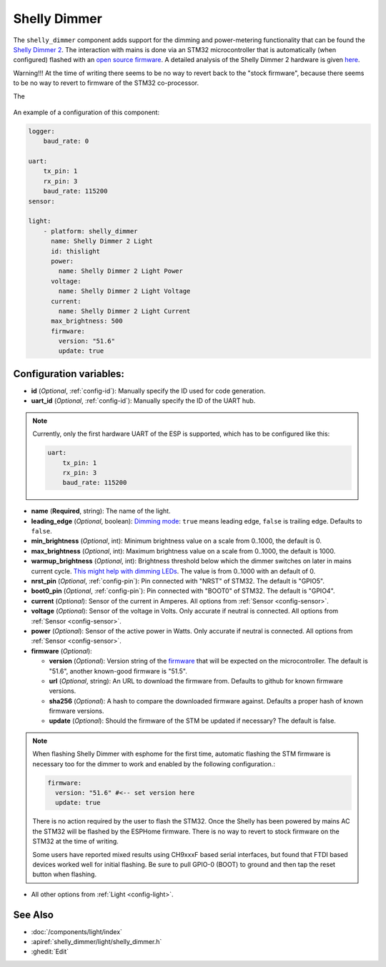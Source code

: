 Shelly Dimmer
=============

.. seo::
    :description: Instructions for setting up a Shelly Dimmer 2.
    :image: shellydimmer2.jpg

The ``shelly_dimmer`` component adds support for the dimming and power-metering functionality that can be found the `Shelly Dimmer 2 <https://shelly.cloud/knowledge-base/devices/shelly-dimmer-2/>`_. The interaction with mains is done via an STM32 microcontroller that is automatically (when configured) flashed with an `open source firmware <https://github.com/jamesturton/shelly-dimmer-stm32>`_.
A detailed analysis of the Shelly Dimmer 2 hardware is given `here <https://github.com/arendst/Tasmota/issues/6914>`_.

Warning!!! At the time of writing there seems to be no way to revert back to the "stock firmware", because there seems to be no way to revert to firmware of the STM32 co-processor.

The 

.. figure:: ../../images/shellydimmer2.jpg
    :align: center
    :width: 40.0%


An example of a configuration of this component:

.. code-block:: yaml

    logger:
        baud_rate: 0

    uart:
        tx_pin: 1
        rx_pin: 3
        baud_rate: 115200
    sensor:

    light:
        - platform: shelly_dimmer
          name: Shelly Dimmer 2 Light
          id: thislight
          power:
            name: Shelly Dimmer 2 Light Power
          voltage:
            name: Shelly Dimmer 2 Light Voltage
          current:
            name: Shelly Dimmer 2 Light Current
          max_brightness: 500
          firmware:
            version: "51.6"
            update: true


Configuration variables:
------------------------

- **id** (*Optional*, :ref:`config-id`): Manually specify the ID used for code generation.
- **uart_id** (*Optional*, :ref:`config-id`): Manually specify the ID of the UART hub.

.. note::

    Currently, only the first hardware UART of the ESP is supported, which has to be configured like this:

    .. code-block:: yaml

        uart:
            tx_pin: 1
            rx_pin: 3
            baud_rate: 115200


- **name** (**Required**, string): The name of the light.
- **leading_edge** (*Optional*, boolean): `Dimming mode <https://en.wikipedia.org/wiki/Dimmer#Solid-state_dimmer>`_: ``true`` means leading edge, ``false`` is trailing edge. Defaults to ``false``.
- **min_brightness** (*Optional*, int): Minimum brightness value on a scale from 0..1000, the default is 0.
- **max_brightness** (*Optional*, int): Maximum brightness value on a scale from 0..1000, the default is 1000.
- **warmup_brightness** (*Optional*, int): Brightness threshold below which the dimmer switches on later in mains current cycle. `This might help with dimming LEDs <https://github.com/jamesturton/shelly-dimmer-stm32/pull/23>`_. The value is from 0..1000 with an default of 0.
- **nrst_pin** (*Optional*, :ref:`config-pin`): Pin connected with "NRST" of STM32. The  default is "GPIO5".
- **boot0_pin** (*Optional*, :ref:`config-pin`): Pin connected with "BOOT0" of STM32. The  default is "GPIO4".
- **current** (*Optional*): Sensor of the current in Amperes. All options from
  :ref:`Sensor <config-sensor>`.
- **voltage** (*Optional*): Sensor of the voltage in Volts. Only accurate if neutral is connected. All options from :ref:`Sensor <config-sensor>`.
- **power** (*Optional*): Sensor of the active power in Watts. Only accurate if neutral is connected. All options from :ref:`Sensor <config-sensor>`.
- **firmware** (*Optional*):

  - **version** (*Optional*): Version string of the `firmware <https://github.com/jamesturton/shelly-dimmer-stm32>`_ that will be expected on the microcontroller. The default is "51.6", another known-good firmware is "51.5".
  - **url** (*Optional*, string): An URL to download the firmware from. Defaults to github for known firmware versions.
  - **sha256** (*Optional*): A hash to compare the downloaded firmware against. Defaults a proper hash of known firmware versions.
  - **update** (*Optional*): Should the firmware of the STM be updated if necessary? The default is false.

.. note::

    When flashing Shelly Dimmer with esphome for the first time, automatic flashing the STM firmware is necessary too for the dimmer to work and enabled by the following configuration.:

    .. code-block:: yaml

        firmware:
          version: "51.6" #<-- set version here
          update: true
    
    There is no action required by the user to flash the STM32. Once the Shelly has been powered by mains AC the STM32 will be flashed by the ESPHome firmware. There is no way to revert to stock firmware on the STM32 at the time of writing.

    Some users have reported mixed results using CH9xxxF based serial interfaces, but found that FTDI based devices worked well for initial flashing. Be sure to pull GPIO-0 (BOOT) to ground and then tap the reset button when flashing. 
    
- All other options from :ref:`Light <config-light>`.


See Also
--------

- :doc:`/components/light/index`
- :apiref:`shelly_dimmer/light/shelly_dimmer.h`
- :ghedit:`Edit`
